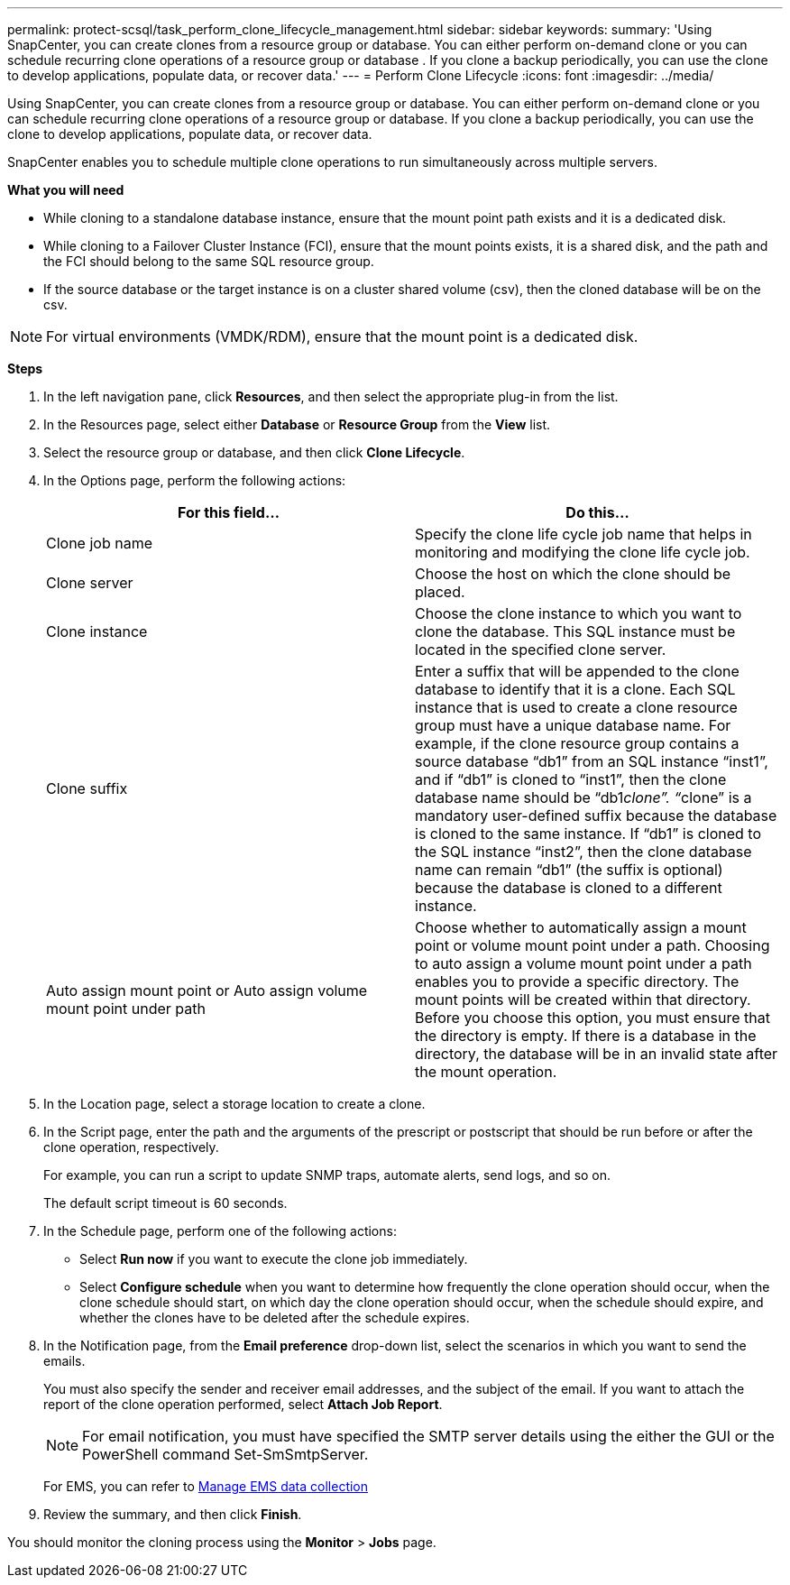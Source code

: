 ---
permalink: protect-scsql/task_perform_clone_lifecycle_management.html
sidebar: sidebar
keywords:
summary: 'Using SnapCenter, you can create clones from a resource group or database. You can either perform on-demand clone or you can schedule recurring clone operations of a resource group or database . If you clone a backup periodically, you can use the clone to develop applications, populate data, or recover data.'
---
= Perform Clone Lifecycle
:icons: font
:imagesdir: ../media/

[.lead]
Using SnapCenter, you can create clones from a resource group or database. You can either perform on-demand clone or you can schedule recurring clone operations of a resource group or database. If you clone a backup periodically, you can use the clone to develop applications, populate data, or recover data.

SnapCenter enables you to schedule multiple clone operations to run simultaneously across multiple servers.

*What you will need*

* While cloning to a standalone database instance, ensure that the mount point path exists and it is a dedicated disk.
* While cloning to a Failover Cluster Instance (FCI), ensure that the mount points exists, it is a shared disk, and the path and the FCI should belong to the same SQL resource group.
* If the source database or the target instance is on a cluster shared volume (csv), then the cloned database will be on the csv.

NOTE: For virtual environments (VMDK/RDM), ensure that the mount point is a dedicated disk.

*Steps*

. In the left navigation pane, click *Resources*, and then select the appropriate plug-in from the list.
. In the Resources page, select either *Database* or *Resource Group* from the *View* list.
. Select the resource group or database, and then click *Clone Lifecycle*.
. In the Options page, perform the following actions:
+
|===
| For this field...| Do this...

a|
Clone job name
a|
Specify the clone life cycle job name that helps in monitoring and modifying the clone life cycle job.
a|
Clone server
a|
Choose the host on which the clone should be placed.
a|
Clone instance
a|
Choose the clone instance to which you want to clone the database.     This SQL instance must be located in the specified clone server.
a|
Clone suffix
a|
Enter a suffix that will be appended to the clone database to identify that it is a clone.     Each SQL instance that is used to create a clone resource group must have a unique database name. For example, if the clone resource group contains a source database "`db1`" from an SQL instance "`inst1`", and if "`db1`" is cloned to "`inst1`", then the clone database name should be "`db1__clone`". "`__clone`" is a mandatory user-defined suffix because the database is cloned to the same instance. If "`db1`" is cloned to the SQL instance "`inst2`", then the clone database name can remain "`db1`" (the suffix is optional) because the database is cloned to a different instance.
a|
Auto assign mount point or Auto assign volume mount point under path
a|
Choose whether to automatically assign a mount point or volume mount point under a path.     Choosing to auto assign a volume mount point under a path enables you to provide a specific directory. The mount points will be created within that directory. Before you choose this option, you must ensure that the directory is empty. If there is a database in the directory, the database will be in an invalid state after the mount operation.
|===

. In the Location page, select a storage location to create a clone.
. In the Script page, enter the path and the arguments of the prescript or postscript that should be run before or after the clone operation, respectively.
+
For example, you can run a script to update SNMP traps, automate alerts, send logs, and so on.
+
The default script timeout is 60 seconds.

. In the Schedule page, perform one of the following actions:
 ** Select *Run now* if you want to execute the clone job immediately.
 ** Select *Configure schedule* when you want to determine how frequently the clone operation should occur, when the clone schedule should start, on which day the clone operation should occur, when the schedule should expire, and whether the clones have to be deleted after the schedule expires.
. In the Notification page, from the *Email preference* drop-down list, select the scenarios in which you want to send the emails.
+
You must also specify the sender and receiver email addresses, and the subject of the email. If you want to attach the report of the clone operation performed, select *Attach Job Report*.
+
NOTE: For email notification, you must have specified the SMTP server details using the either the GUI or the PowerShell command Set-SmSmtpServer.

+
For EMS, you can refer to https://docs.netapp.com/us-en/snapcenter/admin/concept_manage_ems_data_collection[Manage EMS data collection]

. Review the summary, and then click *Finish*.

You should monitor the cloning process using the *Monitor* > *Jobs* page.
